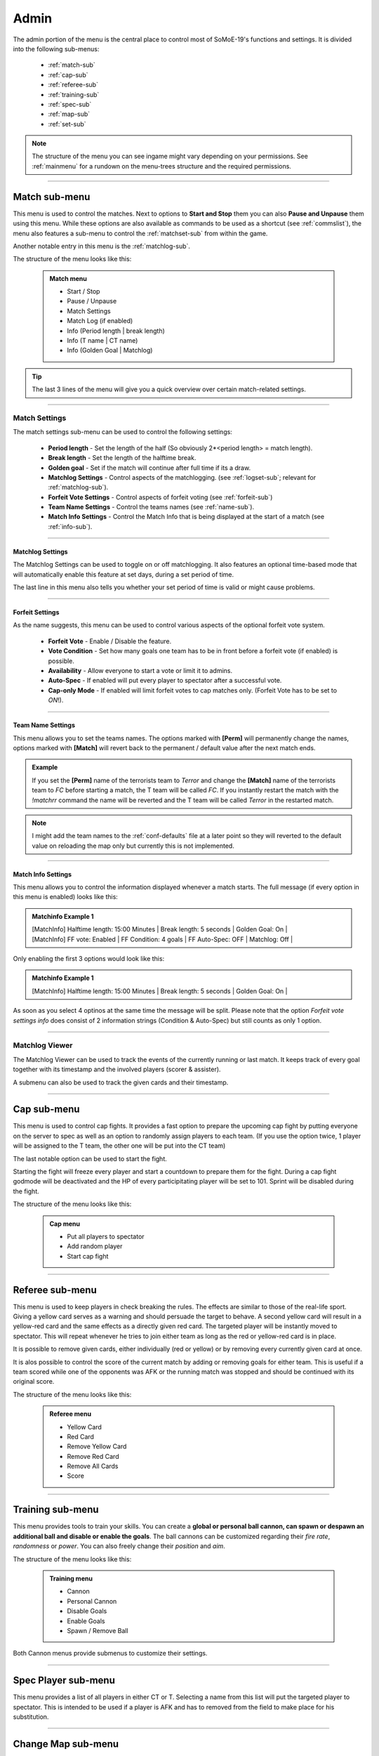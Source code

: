 .. _menu-admin:

=====
Admin
=====

The admin portion of the menu is the central place to control most of SoMoE-19's functions and settings.
It is divided into the following sub-menus: 

 - :ref:`match-sub`
 - :ref:`cap-sub`
 - :ref:`referee-sub`
 - :ref:`training-sub`
 - :ref:`spec-sub`
 - :ref:`map-sub`
 - :ref:`set-sub`

.. note::

	The structure of the menu you can see ingame might vary depending on your permissions. See :ref:`mainmenu` for a rundown on the menu-trees structure and the required permissions.


----

.. _match-sub:

--------------
Match sub-menu
--------------

This menu is used to control the matches. Next to options to **Start and Stop** them you can also **Pause and Unpause** them using this menu. While these options are also available as commands to be used as a shortcut (see :ref:`commslist`), the menu also features a sub-menu to control the :ref:`matchset-sub` from within the game.

Another notable entry in this menu is the :ref:`matchlog-sub`.

The structure of the menu looks like this:

	.. admonition:: Match menu
	
		 - Start / Stop
		 - Pause / Unpause
		 - Match Settings
		 - Match Log (if enabled)
		 - Info (Period length | break length)
		 - Info (T name | CT name)
		 - Info (Golden Goal | Matchlog)

.. tip::
   The last 3 lines of the menu will give you a quick overview over certain match-related settings.

----

.. _matchset-sub:

**************
Match Settings
**************

The match settings sub-menu can be used to control the following settings:

 - **Period length** - Set the length of the half (So obviously 2*<period length> = match length).
 - **Break length** - Set the length of the halftime break.
 - **Golden goal** - Set if the match will continue after full time if its a draw.
 - **Matchlog Settings** - Control aspects of the matchlogging. (see :ref:`logset-sub`; relevant for :ref:`matchlog-sub`).
 - **Forfeit Vote Settings** - Control aspects of forfeit voting (see :ref:`forfeit-sub`)
 - **Team Name Settings** - Control the teams names (see :ref:`name-sub`).
 - **Match Info Settings** - Control the Match Info that is being displayed at the start of a match (see :ref:`info-sub`).

----

.. _logset-sub:

^^^^^^^^^^^^^^^^^
Matchlog Settings
^^^^^^^^^^^^^^^^^

The Matchlog Settings can be used to toggle on or off matchlogging. It also features an optional time-based mode that will automatically enable this feature at set days, during a set period of time.

The last line in this menu also tells you whether your set period of time is valid or might cause problems.
 
----

.. _forfeit-sub:

^^^^^^^^^^^^^^^^
Forfeit Settings
^^^^^^^^^^^^^^^^

As the name suggests, this menu can be used to control various aspects of the optional forfeit vote system.

 - **Forfeit Vote** - Enable / Disable the feature.
 - **Vote Condition** - Set how many goals one team has to be in front before a forfeit vote (if enabled) is possible.
 - **Availability** - Allow everyone to start a vote or limit it to admins.
 - **Auto-Spec** - If enabled will put every player to spectator after a successful vote.
 - **Cap-only Mode** - If enabled will limit forfeit votes to cap matches only. (Forfeit Vote has to be set to *ON*!).

----

.. _name-sub:

^^^^^^^^^^^^^^^^^^
Team Name Settings
^^^^^^^^^^^^^^^^^^

This menu allows you to set the teams names. The options marked with **[Perm]** will permanently change the names, options marked with **[Match]** will revert back to the permanent / default value after the next match ends. 

.. admonition:: Example
	
	If you set the **[Perm]** name of the terrorists team to *Terror* and change the **[Match]** name of the terrorists team to *FC* before starting a match, the T team will be called *FC*. If you instantly restart the match with the *!matchrr* command the name will be reverted and the T team will be called *Terror* in the restarted match. 

.. note::
	I might add the team names to the :ref:`conf-defaults` file at a later point so they will reverted to the default value on reloading the map only but currently this is not implemented.
	
----

.. _info-sub:

^^^^^^^^^^^^^^^^^^^
Match Info Settings
^^^^^^^^^^^^^^^^^^^

This menu allows you to control the information displayed whenever a match starts. The full message (if every option in this menu is enabled) looks like this:

.. admonition:: Matchinfo Example 1

	| [MatchInfo]  Halftime length: 15:00 Minutes | Break length: 5 seconds | Golden Goal: On |
	| [MatchInfo]  FF vote: Enabled | FF Condition: 4 goals | FF Auto-Spec: OFF | Matchlog: Off |
	
Only enabling the first 3 options would look like this:

.. admonition:: Matchinfo Example 1

	[MatchInfo]  Halftime length: 15:00 Minutes | Break length: 5 seconds | Golden Goal: On |
	
As soon as you select 4 optinos at the same time the message will be split. Please note that the option *Forfeit vote settings info* does consist of 2 information strings (Condition & Auto-Spec) but still counts as only 1 option.

----

.. _matchlog-sub:

***************
Matchlog Viewer
***************

The Matchlog Viewer can be used to track the events of the currently running or last match. It keeps track of every goal together with its timestamp and the involved players (scorer & assister). 

A submenu can also be used to track the given cards and their timestamp.

----

.. _cap-sub:

------------
Cap sub-menu
------------

This menu is used to control cap fights. It provides a fast option to prepare the upcoming cap fight by putting everyone on the server to spec as well as an option to randomly assign players to each team. (If you use the option twice, 1 player will be assigned to the T team, the other one will be put into the CT team)

The last notable option can be used to start the fight.

Starting the fight will freeze every player and start a countdown to prepare them for the fight. During a cap fight godmode will be deactivated and the HP of every participitating player will be set to 101. Sprint will be disabled during the fight.

The structure of the menu looks like this:

	.. admonition:: Cap menu
	
		 - Put all players to spectator
		 - Add random player
		 - Start cap fight

----

.. _referee-sub:

----------------
Referee sub-menu
----------------

This menu is used to keep players in check breaking the rules. The effects are similar to those of the real-life sport. Giving a yellow card serves as a warning and should persuade the target to behave. A second yellow card will result in a yellow-red card and the same effects as a directly given red card.
The targeted player will be instantly moved to spectator. This will repeat whenever he tries to join either team as long as the red or yellow-red card is in place.

It is possible to remove given cards, either individually (red or yellow) or by removing every currently given card at once.

It is alos possible to control the score of the current match by adding or removing goals for either team. This is useful if a team scored while one of the opponents was AFK or the running match was stopped and should be continued with its original score.

The structure of the menu looks like this:

	.. admonition:: Referee menu
	
		 - Yellow Card
		 - Red Card
		 - Remove Yellow Card
		 - Remove Red Card
		 - Remove All Cards
		 - Score

----

.. _training-sub:

-----------------
Training sub-menu
-----------------

This menu provides tools to train your skills. You can create a **global or personal ball cannon, can spawn or despawn an additional ball and disable or enable the goals**.
The ball cannons can be customized regarding their *fire rate*, *randomness* or *power*. You can also freely change their *position* and *aim*.

The structure of the menu looks like this:

	.. admonition:: Training menu
	
		 - Cannon
		 - Personal Cannon
		 - Disable Goals
		 - Enable Goals
		 - Spawn / Remove Ball
		 
Both Cannon menus provide submenus to customize their settings.

----

.. _spec-sub:

--------------------
Spec Player sub-menu
--------------------

This menu provides a list of all players in either CT or T. Selecting a name from this list will put the targeted player to spectator. This is intended to be used if a player is AFK and has to removed from the field to make place for his substitution.

----

.. _map-sub:

-------------------
Change Map sub-menu
-------------------

This menu provides a list of all allowed maps found on the server. It can be used to change the currently running map.

.. _set-sub:

-----------------
Settings sub-menu
-----------------

This menu provides various settings that can be adjusted ingame. Please refer to :ref:`menu-settings` for a detailed rundown.